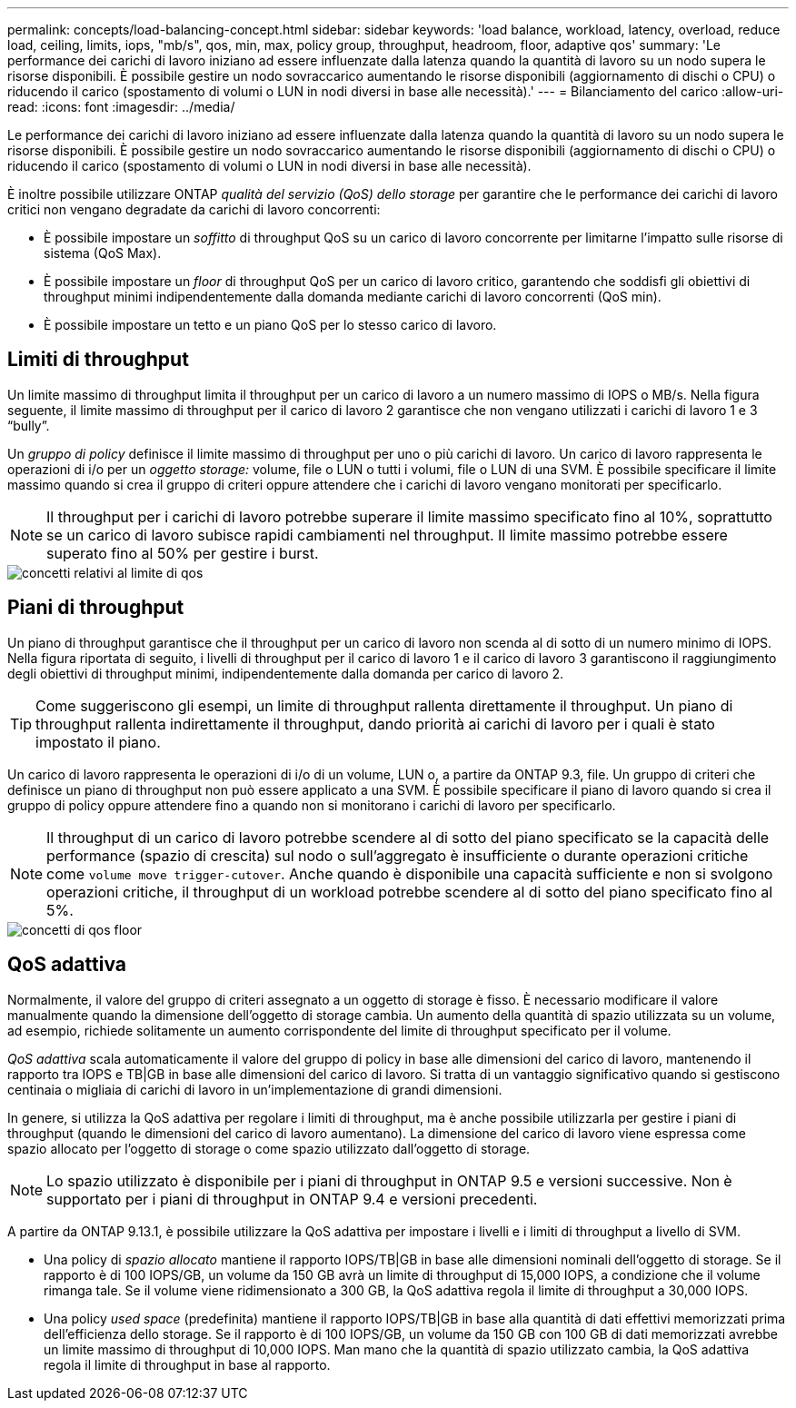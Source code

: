 ---
permalink: concepts/load-balancing-concept.html 
sidebar: sidebar 
keywords: 'load balance, workload, latency, overload, reduce load, ceiling, limits, iops, "mb/s", qos, min, max, policy group, throughput, headroom, floor, adaptive qos' 
summary: 'Le performance dei carichi di lavoro iniziano ad essere influenzate dalla latenza quando la quantità di lavoro su un nodo supera le risorse disponibili. È possibile gestire un nodo sovraccarico aumentando le risorse disponibili (aggiornamento di dischi o CPU) o riducendo il carico (spostamento di volumi o LUN in nodi diversi in base alle necessità).' 
---
= Bilanciamento del carico
:allow-uri-read: 
:icons: font
:imagesdir: ../media/


[role="lead"]
Le performance dei carichi di lavoro iniziano ad essere influenzate dalla latenza quando la quantità di lavoro su un nodo supera le risorse disponibili. È possibile gestire un nodo sovraccarico aumentando le risorse disponibili (aggiornamento di dischi o CPU) o riducendo il carico (spostamento di volumi o LUN in nodi diversi in base alle necessità).

È inoltre possibile utilizzare ONTAP _qualità del servizio (QoS) dello storage_ per garantire che le performance dei carichi di lavoro critici non vengano degradate da carichi di lavoro concorrenti:

* È possibile impostare un _soffitto_ di throughput QoS su un carico di lavoro concorrente per limitarne l'impatto sulle risorse di sistema (QoS Max).
* È possibile impostare un _floor_ di throughput QoS per un carico di lavoro critico, garantendo che soddisfi gli obiettivi di throughput minimi indipendentemente dalla domanda mediante carichi di lavoro concorrenti (QoS min).
* È possibile impostare un tetto e un piano QoS per lo stesso carico di lavoro.




== Limiti di throughput

Un limite massimo di throughput limita il throughput per un carico di lavoro a un numero massimo di IOPS o MB/s. Nella figura seguente, il limite massimo di throughput per il carico di lavoro 2 garantisce che non vengano utilizzati i carichi di lavoro 1 e 3 "`bully`".

Un _gruppo di policy_ definisce il limite massimo di throughput per uno o più carichi di lavoro. Un carico di lavoro rappresenta le operazioni di i/o per un _oggetto storage:_ volume, file o LUN o tutti i volumi, file o LUN di una SVM. È possibile specificare il limite massimo quando si crea il gruppo di criteri oppure attendere che i carichi di lavoro vengano monitorati per specificarlo.

[NOTE]
====
Il throughput per i carichi di lavoro potrebbe superare il limite massimo specificato fino al 10%, soprattutto se un carico di lavoro subisce rapidi cambiamenti nel throughput. Il limite massimo potrebbe essere superato fino al 50% per gestire i burst.

====
image::../media/qos-ceiling-concepts.gif[concetti relativi al limite di qos]



== Piani di throughput

Un piano di throughput garantisce che il throughput per un carico di lavoro non scenda al di sotto di un numero minimo di IOPS. Nella figura riportata di seguito, i livelli di throughput per il carico di lavoro 1 e il carico di lavoro 3 garantiscono il raggiungimento degli obiettivi di throughput minimi, indipendentemente dalla domanda per carico di lavoro 2.

[TIP]
====
Come suggeriscono gli esempi, un limite di throughput rallenta direttamente il throughput. Un piano di throughput rallenta indirettamente il throughput, dando priorità ai carichi di lavoro per i quali è stato impostato il piano.

====
Un carico di lavoro rappresenta le operazioni di i/o di un volume, LUN o, a partire da ONTAP 9.3, file. Un gruppo di criteri che definisce un piano di throughput non può essere applicato a una SVM. È possibile specificare il piano di lavoro quando si crea il gruppo di policy oppure attendere fino a quando non si monitorano i carichi di lavoro per specificarlo.

[NOTE]
====
Il throughput di un carico di lavoro potrebbe scendere al di sotto del piano specificato se la capacità delle performance (spazio di crescita) sul nodo o sull'aggregato è insufficiente o durante operazioni critiche come `volume move trigger-cutover`. Anche quando è disponibile una capacità sufficiente e non si svolgono operazioni critiche, il throughput di un workload potrebbe scendere al di sotto del piano specificato fino al 5%.

====
image::../media/qos-floor-concepts.gif[concetti di qos floor]



== QoS adattiva

Normalmente, il valore del gruppo di criteri assegnato a un oggetto di storage è fisso. È necessario modificare il valore manualmente quando la dimensione dell'oggetto di storage cambia. Un aumento della quantità di spazio utilizzata su un volume, ad esempio, richiede solitamente un aumento corrispondente del limite di throughput specificato per il volume.

_QoS adattiva_ scala automaticamente il valore del gruppo di policy in base alle dimensioni del carico di lavoro, mantenendo il rapporto tra IOPS e TB|GB in base alle dimensioni del carico di lavoro. Si tratta di un vantaggio significativo quando si gestiscono centinaia o migliaia di carichi di lavoro in un'implementazione di grandi dimensioni.

In genere, si utilizza la QoS adattiva per regolare i limiti di throughput, ma è anche possibile utilizzarla per gestire i piani di throughput (quando le dimensioni del carico di lavoro aumentano). La dimensione del carico di lavoro viene espressa come spazio allocato per l'oggetto di storage o come spazio utilizzato dall'oggetto di storage.


NOTE: Lo spazio utilizzato è disponibile per i piani di throughput in ONTAP 9.5 e versioni successive. Non è supportato per i piani di throughput in ONTAP 9.4 e versioni precedenti.

A partire da ONTAP 9.13.1, è possibile utilizzare la QoS adattiva per impostare i livelli e i limiti di throughput a livello di SVM.

* Una policy di _spazio allocato_ mantiene il rapporto IOPS/TB|GB in base alle dimensioni nominali dell'oggetto di storage. Se il rapporto è di 100 IOPS/GB, un volume da 150 GB avrà un limite di throughput di 15,000 IOPS, a condizione che il volume rimanga tale. Se il volume viene ridimensionato a 300 GB, la QoS adattiva regola il limite di throughput a 30,000 IOPS.
* Una policy _used space_ (predefinita) mantiene il rapporto IOPS/TB|GB in base alla quantità di dati effettivi memorizzati prima dell'efficienza dello storage. Se il rapporto è di 100 IOPS/GB, un volume da 150 GB con 100 GB di dati memorizzati avrebbe un limite massimo di throughput di 10,000 IOPS. Man mano che la quantità di spazio utilizzato cambia, la QoS adattiva regola il limite di throughput in base al rapporto.

